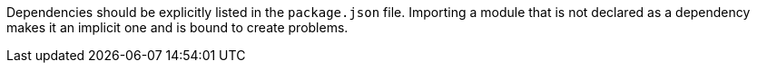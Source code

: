 Dependencies should be explicitly listed in the ``++package.json++`` file. Importing a module that is not declared as a dependency makes it an implicit one and is bound to create problems.


